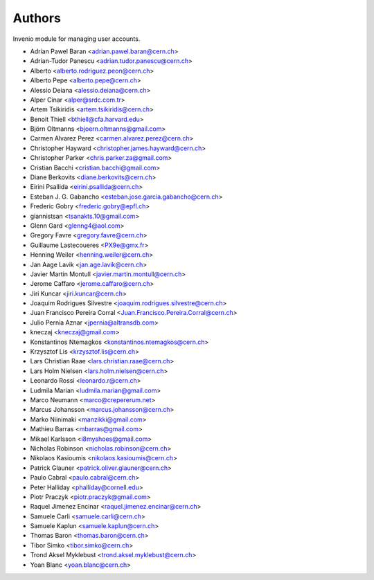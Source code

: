 ..
    This file is part of Invenio.
    Copyright (C) 2015 CERN.

    Invenio is free software; you can redistribute it
    and/or modify it under the terms of the GNU General Public License as
    published by the Free Software Foundation; either version 2 of the
    License, or (at your option) any later version.

    Invenio is distributed in the hope that it will be
    useful, but WITHOUT ANY WARRANTY; without even the implied warranty of
    MERCHANTABILITY or FITNESS FOR A PARTICULAR PURPOSE.  See the GNU
    General Public License for more details.

    You should have received a copy of the GNU General Public License
    along with Invenio; if not, write to the
    Free Software Foundation, Inc., 59 Temple Place, Suite 330, Boston,
    MA 02111-1307, USA.

    In applying this license, CERN does not
    waive the privileges and immunities granted to it by virtue of its status
    as an Intergovernmental Organization or submit itself to any jurisdiction.

Authors
=======

Invenio module for managing user accounts.

- Adrian Pawel Baran <adrian.pawel.baran@cern.ch>
- Adrian-Tudor Panescu <adrian.tudor.panescu@cern.ch>
- Alberto <alberto.rodriguez.peon@cern.ch>
- Alberto Pepe <alberto.pepe@cern.ch>
- Alessio Deiana <alessio.deiana@cern.ch>
- Alper Cinar <alper@srdc.com.tr>
- Artem Tsikiridis <artem.tsikiridis@cern.ch>
- Benoit Thiell <bthiell@cfa.harvard.edu>
- Björn Oltmanns <bjoern.oltmanns@gmail.com>
- Carmen Alvarez Perez <carmen.alvarez.perez@cern.ch>
- Christopher Hayward <christopher.james.hayward@cern.ch>
- Christopher Parker <chris.parker.za@gmail.com>
- Cristian Bacchi <cristian.bacchi@gmail.com>
- Diane Berkovits <diane.berkovits@cern.ch>
- Eirini Psallida <eirini.psallida@cern.ch>
- Esteban J. G. Gabancho <esteban.jose.garcia.gabancho@cern.ch>
- Frederic Gobry <frederic.gobry@epfl.ch>
- giannistsan <tsanakts.10@gmail.com>
- Glenn Gard <glenng4@aol.com>
- Gregory Favre <gregory.favre@cern.ch>
- Guillaume Lastecoueres <PX9e@gmx.fr>
- Henning Weiler <henning.weiler@cern.ch>
- Jan Aage Lavik <jan.age.lavik@cern.ch>
- Javier Martin Montull <javier.martin.montull@cern.ch>
- Jerome Caffaro <jerome.caffaro@cern.ch>
- Jiri Kuncar <jiri.kuncar@cern.ch>
- Joaquim Rodrigues Silvestre <joaquim.rodrigues.silvestre@cern.ch>
- Juan Francisco Pereira Corral <Juan.Francisco.Pereira.Corral@cern.ch>
- Julio Pernia Aznar <jpernia@altransdb.com>
- kneczaj <kneczaj@gmail.com>
- Konstantinos Ntemagkos <konstantinos.ntemagkos@cern.ch>
- Krzysztof Lis <krzysztof.lis@cern.ch>
- Lars Christian Raae <lars.christian.raae@cern.ch>
- Lars Holm Nielsen <lars.holm.nielsen@cern.ch>
- Leonardo Rossi <leonardo.r@cern.ch>
- Ludmila Marian <ludmila.marian@gmail.com>
- Marco Neumann <marco@crepererum.net>
- Marcus Johansson <marcus.johansson@cern.ch>
- Marko Niinimaki <manzikki@gmail.com>
- Mathieu Barras <mbarras@gmail.com>
- Mikael Karlsson <i8myshoes@gmail.com>
- Nicholas Robinson <nicholas.robinson@cern.ch>
- Nikolaos Kasioumis <nikolaos.kasioumis@cern.ch>
- Patrick Glauner <patrick.oliver.glauner@cern.ch>
- Paulo Cabral <paulo.cabral@cern.ch>
- Peter Halliday <phalliday@cornell.edu>
- Piotr Praczyk <piotr.praczyk@gmail.com>
- Raquel Jimenez Encinar <raquel.jimenez.encinar@cern.ch>
- Samuele Carli <samuele.carli@cern.ch>
- Samuele Kaplun <samuele.kaplun@cern.ch>
- Thomas Baron <thomas.baron@cern.ch>
- Tibor Simko <tibor.simko@cern.ch>
- Trond Aksel Myklebust <trond.aksel.myklebust@cern.ch>
- Yoan Blanc <yoan.blanc@cern.ch>
